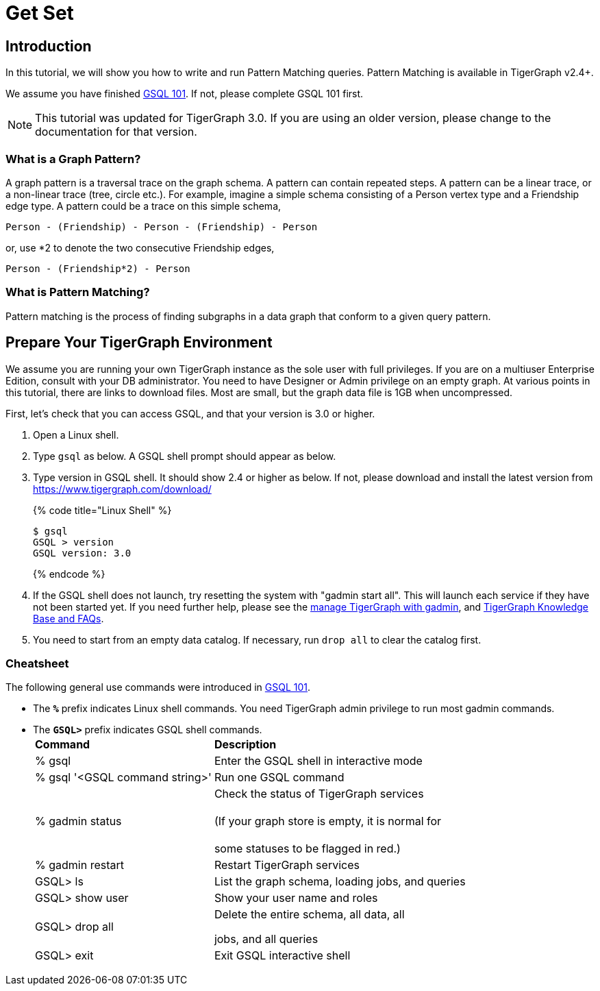 = Get Set

== Introduction

In this tutorial, we will show you how to write and run Pattern Matching queries. Pattern Matching is available in TigerGraph v2.4+.

We assume you have finished link:../gsql-101/[GSQL 101]. If not, please complete GSQL 101 first.

[NOTE]
====
This tutorial was updated for TigerGraph 3.0. If you are using an older version, please change to the documentation for that version.
====

=== What is a Graph Pattern?

A graph pattern is a traversal trace on the graph schema. A pattern can contain repeated steps. A pattern can be a linear trace, or a non-linear trace (tree, circle etc.). For example, imagine a simple schema consisting of a Person vertex type and a Friendship edge type. A pattern could be a trace on this simple schema,

[source,text]
----
Person - (Friendship) - Person - (Friendship) - Person
----

or, use *2 to denote the two consecutive Friendship edges,

[source,text]
----
Person - (Friendship*2) - Person
----

=== What is Pattern Matching?

Pattern matching is the process of finding subgraphs in a data graph that conform to a given query pattern.

== Prepare Your TigerGraph Environment

We assume you are running your own TigerGraph instance as the sole user with full privileges. If you are on a multiuser Enterprise Edition, consult with your DB administrator. You need to have Designer or Admin privilege on an empty graph. At various points in this tutorial, there are links to download files. Most are small, but the graph data file is 1GB when uncompressed.

First, let's check that you can access GSQL, and that your version is 3.0 or higher.

. Open a Linux shell.
. Type `gsql` as below. A GSQL shell prompt should appear as below.
. Type version in GSQL shell. It should show 2.4 or higher as below. If not, please download and install the latest version from https://www.tigergraph.com/download/
+
{% code title="Linux Shell" %}
+
[source,bash]
----
$ gsql
GSQL > version
GSQL version: 3.0
----
+
{% endcode %}

. If the GSQL shell does not launch, try resetting the system with "gadmin start all". This will launch each service if they have not been started yet. If you need further help, please see the xref:../../admin/admin-guide/system-management/management-with-gadmin.adoc[manage TigerGraph with gadmin], and  xref:../../faqs/knowledge-base-and-faqs.adoc[TigerGraph Knowledge Base and FAQs].
. You need to start from an empty data catalog. If necessary, run `drop all` to clear the catalog first.

=== Cheatsheet

The following general use commands were introduced in link:../gsql-101/[GSQL 101].

* The *`%`* prefix indicates Linux shell commands. You need TigerGraph admin privilege to run most gadmin commands.
* The *`GSQL>`* prefix indicates GSQL shell commands.+++<table>++++++<thead>++++++<tr>++++++<th style="text-align:left">+++Command+++</th>+++
      +++<th style="text-align:left">+++Description+++</th>++++++</tr>++++++</thead>+++
  +++<tbody>++++++<tr>++++++<td style="text-align:left">+++% gsql+++</td>+++
      +++<td style="text-align:left">+++Enter the GSQL shell in interactive mode+++</td>++++++</tr>+++
    +++<tr>++++++<td style="text-align:left">+++% gsql &apos;<GSQL command string>&apos;+++</td>+++
      +++<td style="text-align:left">+++Run one GSQL command+++</td>++++++</tr>+++
    +++<tr>++++++<td style="text-align:left">+++% gadmin status+++</td>+++
      +++<td style="text-align:left">+++Check the status of TigerGraph services
        +++<br>++++++</br>+++(If your graph store is empty, it is normal for
        +++<br>++++++</br>+++some statuses to be flagged in red.)+++</td>++++++</tr>+++
    +++<tr>++++++<td style="text-align:left">+++% gadmin restart+++</td>+++
      +++<td style="text-align:left">+++Restart TigerGraph services+++</td>++++++</tr>+++
    +++<tr>++++++<td style="text-align:left">+++GSQL> ls+++</td>+++
      +++<td style="text-align:left">+++List the graph schema, loading jobs, and queries+++</td>++++++</tr>+++
    +++<tr>++++++<td style="text-align:left">+++GSQL> show user+++</td>+++
      +++<td style="text-align:left">+++Show your user name and roles+++</td>++++++</tr>+++
    +++<tr>++++++<td style="text-align:left">+++GSQL> drop all+++</td>+++
      +++<td style="text-align:left">++++++<p>+++Delete the entire schema, all data, all+++</p>+++
        +++<p>+++jobs, and all queries+++</p>++++++</td>++++++</tr>+++
    +++<tr>++++++<td style="text-align:left">+++GSQL> exit+++</td>+++
      +++<td style="text-align:left">+++Exit GSQL interactive shell+++</td>++++++</tr>++++++</tbody>++++++</table>+++
